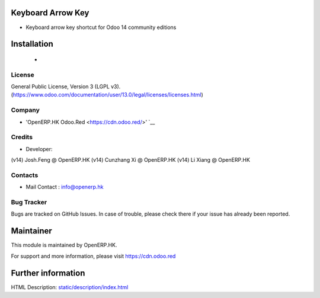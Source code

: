 Keyboard Arrow Key
==============
* Keyboard arrow key shortcut for Odoo 14 community editions

Installation
============
	- 

License
-------
General Public License, Version 3 (LGPL v3).
(https://www.odoo.com/documentation/user/13.0/legal/licenses/licenses.html)

Company
-------
* 'OpenERP.HK Odoo.Red <https://cdn.odoo.red/>' `__

Credits
-------
* Developer:
(v14) Josh.Feng @ OpenERP.HK
(v14) Cunzhang Xi @ OpenERP.HK
(v14) Li Xiang @ OpenERP.HK


Contacts
--------
* Mail Contact : info@openerp.hk

Bug Tracker
-----------
Bugs are tracked on GitHub Issues. In case of trouble, please check there if your issue has already been reported.

Maintainer
==========
This module is maintained by OpenERP.HK.

For support and more information, please visit https://cdn.odoo.red

Further information
===================
HTML Description: `<static/description/index.html>`__


